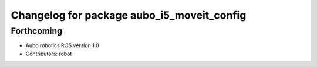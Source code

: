 ^^^^^^^^^^^^^^^^^^^^^^^^^^^^^^^^^^^^^^^^^^^
Changelog for package aubo_i5_moveit_config
^^^^^^^^^^^^^^^^^^^^^^^^^^^^^^^^^^^^^^^^^^^

Forthcoming
-----------
* Aubo robotics ROS version 1.0
* Contributors: robot

